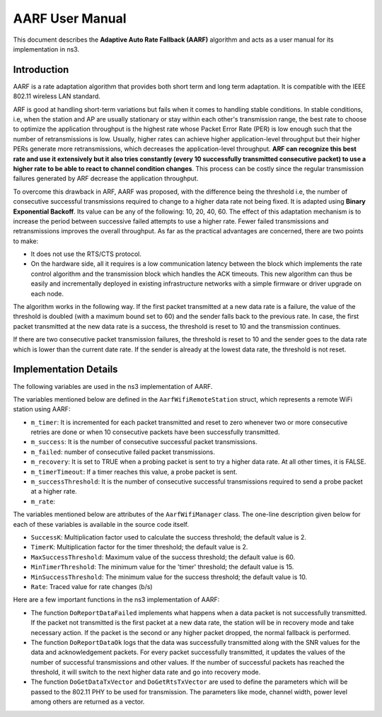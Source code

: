 ++++++++++++++++++
AARF User Manual
++++++++++++++++++

This document describes the **Adaptive Auto Rate Fallback (AARF)** algorithm and acts as a user manual for its implementation in ns3.

Introduction
==================
AARF is a rate adaptation algorithm that provides both short term and long term adaptation. It is compatible with the IEEE 802.11 wireless LAN standard.

ARF is good at handling short-term variations but fails when it comes to handling stable conditions. In stable conditions, i.e, when the station and AP are usually stationary or stay within each other's transmission range, the best rate to choose to optimize the application throughput is the highest rate whose Packet Error Rate (PER) is low enough such that the number of retransmissions is low. Usually, higher rates can achieve higher application-level throughput but their higher PERs generate more retransmissions, which decreases the application-level throughput. **ARF can recognize this best rate and use it extensively but it also tries constantly (every 10 successfully transmitted consecutive packet) to use a higher rate to be able to react to channel condition changes**. This process can be costly since the regular transmission failures generated by ARF decrease the application throughput. 

To overcome this drawback in ARF, AARF was proposed, with the difference being the threshold i.e, the number of consecutive successful transmissions required to change to a higher data rate not being fixed. It is adapted using **Binary Exponential Backoff**. Its value can be any of the following: 10, 20, 40, 60. The effect of this adaptation mechanism is to increase the period between successive failed attempts to use a higher rate. Fewer failed transmissions and retransmissions improves the overall throughput. As far as the practical advantages are concerned, there are two points to make: 

* It does not use the RTS/CTS protocol. 

* On the hardware side, all it requires is a low communication latency between the block which implements the rate control algorithm and the transmission block which handles the ACK timeouts. This new algorithm can thus be easily and incrementally deployed in existing infrastructure networks with a simple firmware or driver upgrade on each node. 


The algorithm works in the following way. If the first packet transmitted at a new data rate is a failure, the value of the threshold is doubled (with a maximum bound set to 60) and the sender falls back to the previous rate. In case, the first packet transmitted at the new data rate is a success, the threshold is reset to 10 and the transmission continues. 

If there are two consecutive packet transmission failures, the threshold is reset to 10 and the sender goes to the data rate which is lower than the current date rate. If the sender is already at the lowest data rate, the threshold is not reset.  

Implementation Details
======================
The following variables are used in the ns3 implementation of AARF. 

The variables mentioned below are defined in the ``AarfWifiRemoteStation`` struct, which represents a remote WiFi station using AARF: 

* ``m_timer``: It is incremented for each packet transmitted and reset to zero whenever two or more consecutive retries are done or when 10 consecutive packets have been successfully transmitted. 
* ``m_success``: It is the number of consecutive successful packet transmissions. 
* ``m_failed``: number of consecutive failed packet transmissions. 
* ``m_recovery``: It is set to TRUE when a probing packet is sent to try a higher data rate. At all other times, it is FALSE. 
*  ``m_timerTimeout``: If a timer reaches this value, a probe packet is sent. 
* ``m_successThreshold``: It is the number of consecutive successful transmissions required to send a probe packet at a higher rate. 
* ``m_rate``: 

The variables mentioned below are attributes of the ``AarfWifiManager`` class. The one-line description given below for each of these variables is available in the source code itself. 

* ``SuccessK``: Multiplication factor used to calculate the success threshold; the default value is 2. 
* ``TimerK``: Multiplication factor for the timer threshold; the default value is 2. 
* ``MaxSuccessThreshold``: Maximum value of the success threshold; the default value is 60. 
* ``MinTimerThreshold``: The minimum value for the 'timer' threshold; the default value is 15. 
* ``MinSuccessThreshold``: The minimum value for the success threshold; the default value is 10. 
* ``Rate``: Traced value for rate changes (b/s)

Here are a few important functions in the ns3 implementation of AARF: 

* The function ``DoReportDataFailed`` implements what happens when a data packet is not successfully transmitted. If the packet not transmitted is the first packet at a new data rate, the station will be in recovery mode and take necessary action. If the packet is the second or any higher packet dropped, the normal fallback is performed. 

* The function ``DoReportDataOk`` logs that the data was successfully transmitted along with the SNR values for the data and acknowledgement packets. For every packet successfully transmitted, it updates the values of the number of successful transmissions and other values. If the number of successful packets has reached the threshold, it will switch to the next higher data rate and go into recovery mode. 

* The function ``DoGetDataTxVector`` and ``DoGetRtsTxVector`` are used to define the parameters which will be passed to the 802.11 PHY to be used for transmission. The parameters like mode, channel width, power level among others are returned as a vector. 

